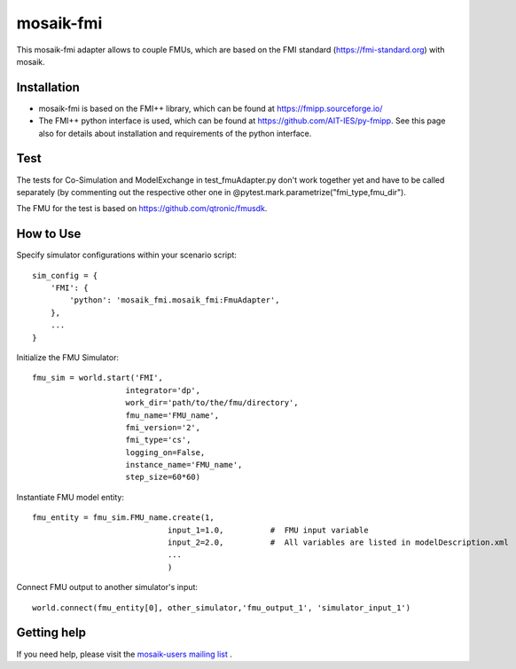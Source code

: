 ==========
mosaik-fmi
==========

This mosaik-fmi adapter allows to couple FMUs, which are based on the FMI standard (https://fmi-standard.org) with mosaik.

Installation
============

* mosaik-fmi is based on the FMI++ library, which can be found at https://fmipp.sourceforge.io/
* The FMI++ python interface is used, which can be found at https://github.com/AIT-IES/py-fmipp. See this page also for details about installation and requirements of the python interface.

Test
====

The tests for Co-Simulation and ModelExchange in test_fmuAdapter.py don't work together yet and have to be called separately
(by commenting out the respective other one in @pytest.mark.parametrize("fmi_type,fmu_dir").

The FMU for the test is based on https://github.com/qtronic/fmusdk.

How to Use
==========
Specify simulator configurations within your scenario script::

    sim_config = {
        'FMI': {
            'python': 'mosaik_fmi.mosaik_fmi:FmuAdapter',
        },
        ...
    }

Initialize the FMU Simulator::

    fmu_sim = world.start('FMI',
                        integrator='dp',
                        work_dir='path/to/the/fmu/directory',
                        fmu_name='FMU_name',
                        fmi_version='2',
                        fmi_type='cs',
                        logging_on=False,
                        instance_name='FMU_name',
                        step_size=60*60)

Instantiate FMU model entity::

    fmu_entity = fmu_sim.FMU_name.create(1,
                                 input_1=1.0,          #  FMU input variable
                                 input_2=2.0,          #  All variables are listed in modelDescription.xml
                                 ...
                                 )

Connect FMU output to another simulator's input::

    world.connect(fmu_entity[0], other_simulator,'fmu_output_1', 'simulator_input_1')

Getting help
============

If you need help, please visit the `mosaik-users mailing list`__ .

__ https://mosaik.offis.de/mailinglist

